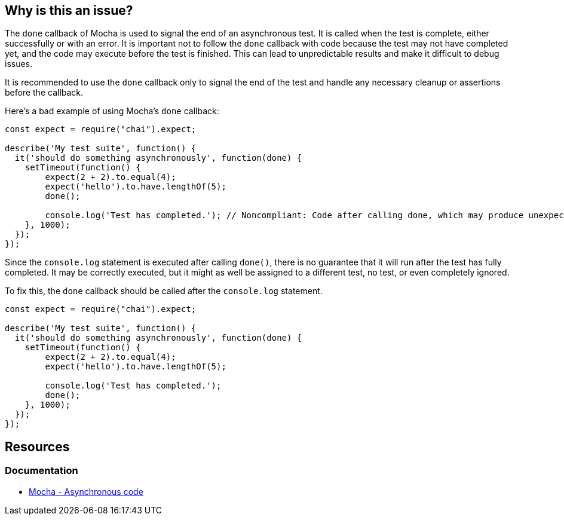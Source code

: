 == Why is this an issue?

The ``++done++`` callback of Mocha is used to signal the end of an asynchronous test. It is called when the test is complete, either successfully or with an error. It is important not to follow the ``++done++`` callback with code because the test may not have completed yet, and the code may execute before the test is finished. This can lead to unpredictable results and make it difficult to debug issues.

It is recommended to use the ``++done++`` callback only to signal the end of the test and handle any necessary cleanup or assertions before the callback.

Here's a bad example of using Mocha's ``++done++`` callback:

[source,javascript,diff-id=1,diff-type=noncompliant]
----
const expect = require("chai").expect;

describe('My test suite', function() {
  it('should do something asynchronously', function(done) {
    setTimeout(function() {
        expect(2 + 2).to.equal(4);
        expect('hello').to.have.lengthOf(5);
        done();

        console.log('Test has completed.'); // Noncompliant: Code after calling done, which may produce unexpected behavior
    }, 1000);
  });
});
----

Since the ``++console.log++`` statement is executed after calling ``++done()++``, there is no guarantee that it will run after the test has fully completed. It may be correctly executed, but it might as well be assigned to a different test, no test, or even completely ignored.

To fix this, the `done` callback should be called after the ``++console.log++`` statement.

[source,javascript,diff-id=1,diff-type=compliant]
----
const expect = require("chai").expect;

describe('My test suite', function() {
  it('should do something asynchronously', function(done) {
    setTimeout(function() {
        expect(2 + 2).to.equal(4);
        expect('hello').to.have.lengthOf(5);

        console.log('Test has completed.');
        done();
    }, 1000);
  });
});
----

== Resources
=== Documentation

* https://mochajs.org/#asynchronous-code[Mocha - Asynchronous code]

ifdef::env-github,rspecator-view[]

'''
== Implementation Specification
(visible only on this page)

=== Message

Move this code before the call to "done".


=== Highlighting

Primary: The first line of code which can be executed after a call to "done()"

Secondary: every call to "done() which can be executed before this code

message: 'Call to "done()".'


endif::env-github,rspecator-view[]
